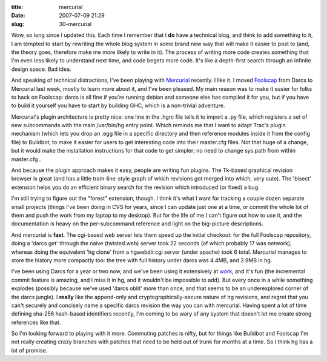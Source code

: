 :title: mercurial
:date: 2007-07-09 21:29
:slug: 30-mercurial

Wow, so long since I updated this. Each time I remember that I **do** have
a technical blog, and think to add something to it, I am tempted to start by
rewriting the whole blog system in some brand new way that will make it
easier to post to (and, the theory goes, therefore make me more likely to
write in it). The process of writing more code creates something that I'm
even less likely to understand next time, and code begets more code. It's
like a depth-first search through an infinite design space. Bad idea.

And speaking of technical distractions, I've been playing with `Mercurial
<http://www.selenic.com/mercurial/wiki/>`__ recently. I like it. I moved
`Foolscap <http://foolscap.lothar.com>`__ from Darcs to Mercurial last week,
mostly to learn more about it, and I've been pleased. My main reason was to
make it easier for folks to hack on Foolscap: darcs is all fine if you're
running debian and someone else has compiled it for you, but if you have to
build it yourself you have to start by building GHC, which is a non-trivial
adventure.

Mercurial's plugin architecture is pretty nice: one line in the .hgrc file
tells it to import a .py file, which registers a set of new subcommands with
the main /usr/bin/hg entry point. Which reminds me that I want to adapt
Trac's plugin mechanism (which lets you drop an .egg file in a specific
directory and then reference modules inside it from the config file) to
Buildbot, to make it easier for users to get interesting code into their
master.cfg files. Not that huge of a change, but it would make the
installation instructions for that code to get simpler; no need to change
sys.path from within master.cfg .

And because the plugin approach makes it easy, people are writing fun
plugins. The Tk-based graphical revision browser is great (and has a little
tram-line-style graph of which revisions got merged into which, very cute).
The 'bisect' extension helps you do an efficient binary search for the
revision which introduced (or fixed) a bug.

I'm still trying to figure out the "forest" extension, though. I think it's
what I want for tracking a couple dozen separate small projects (things I've
been doing in CVS for years, since I can update just one at a time, or commit
the whole lot of them and push the work from my laptop to my desktop). But
for the life of me I can't figure out how to use it, and the documentation is
heavy on the per-subcommand reference and light on the big-picture
descriptions.

And mercurial is **fast**. The cgi-based web server lets them speed up the
initial checkout: for the full Foolscap repository, doing a 'darcs get'
through the naive (twisted.web) server took 22 seconds (of which probably 17
was network), whereas doing the equivalent 'hg clone' from a hgwebdir.cgi
server (under apache) took 6 total. Mercurial manages to store the history
more compactly too: the tree with full history under darcs was 4.4MB, and
2.9MB in hg.

I've been using Darcs for a year or two now, and we've been using it
extensively at `work <http://allmydata.org>`__, and it's fun (the incremental
commit feature is amazing, and I miss it in hg, and it wouldn't be impossible
to add). But every once in a while something explodes (possibly because we've
used 'darcs oblit' more than once, and that seems to be an underexplored
corner of the darcs jungle). I **really** like the append-only and
cryptographically-secure nature of hg revisions, and regret that you can't
securely and concisely name a specific darcs revision the way you can with
mercurial. Having spent a lot of time defining sha-256 hash-based identifiers
recently, I'm coming to be wary of any system that doesn't let me create
strong references like that.

So I'm looking forward to playing with it more. Commuting patches is nifty,
but for things like Buildbot and Foolscap I'm not really creating crazy
branches with patches that need to be held out of trunk for months at a time.
So I think hg has a lot of promise.
